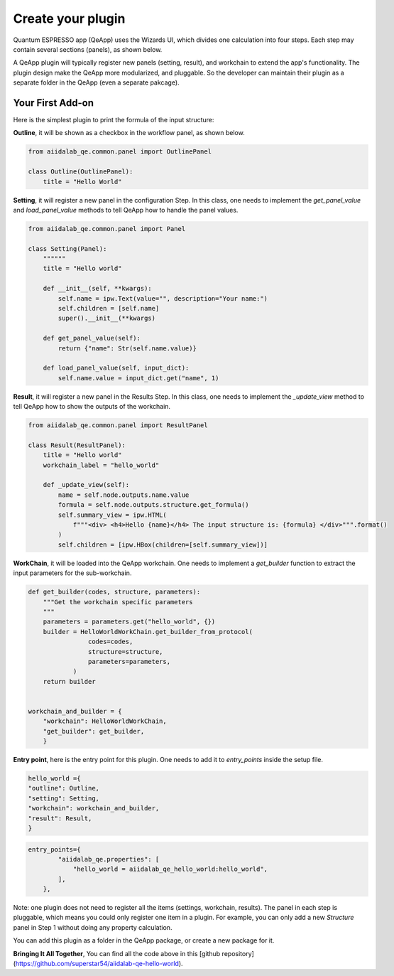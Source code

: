 .. _develop:create-plugin:

************************
Create your plugin
************************

Quantum ESPRESSO app (QeApp) uses the Wizards UI, which divides one calculation into four steps. Each step may contain several sections (panels), as shown below.

.. image:: ../_static/images/plugin_step.png

A QeApp plugin will typically register new panels (setting, result), and workchain to extend the app's functionality. The plugin design make the QeApp more modularized, and pluggable. So the developer can maintain their plugin as a separate folder in the QeApp (even a separate pakcage).

Your First Add-on
================================

Here is the simplest plugin to print the formula of the input structure:

**Outline**, it will be shown as a checkbox in the workflow panel, as shown below.

.. code-block:: python

    from aiidalab_qe.common.panel import OutlinePanel

    class Outline(OutlinePanel):
        title = "Hello World"


.. image:: ../_static/images/plugin_outline.png




**Setting**, it will register a new panel in the configuration Step. In this class, one needs to implement the `get_panel_value` and `load_panel_value` methods to tell QeApp how to handle the panel values.

.. image:: ../_static/images/plugin_setting.png


.. code-block:: python

    from aiidalab_qe.common.panel import Panel

    class Setting(Panel):
        """"""
        title = "Hello world"

        def __init__(self, **kwargs):
            self.name = ipw.Text(value="", description="Your name:")
            self.children = [self.name]
            super().__init__(**kwargs)

        def get_panel_value(self):
            return {"name": Str(self.name.value)}

        def load_panel_value(self, input_dict):
            self.name.value = input_dict.get("name", 1)

**Result**, it will register a new panel in the Results Step. In this class, one needs to implement the `_update_view` method to tell QeApp how to show the outputs of the workchain.

.. image:: ../_static/images/plugin_result.png


.. code-block:: python

    from aiidalab_qe.common.panel import ResultPanel

    class Result(ResultPanel):
        title = "Hello world"
        workchain_label = "hello_world"

        def _update_view(self):
            name = self.node.outputs.name.value
            formula = self.node.outputs.structure.get_formula()
            self.summary_view = ipw.HTML(
                f"""<div> <h4>Hello {name}</h4> The input structure is: {formula} </div>""".format()
            )
            self.children = [ipw.HBox(children=[self.summary_view])]


**WorkChain**, it will be loaded into the QeApp workchain. One needs to implement a `get_builder` function to extract the input parameters for the sub-workchain.

.. code-block:: python

    def get_builder(codes, structure, parameters):
        """Get the workchain specific parameters
        """
        parameters = parameters.get("hello_world", {})
        builder = HelloWorldWorkChain.get_builder_from_protocol(
                    codes=codes,
                    structure=structure,
                    parameters=parameters,
                )
        return builder


    workchain_and_builder = {
        "workchain": HelloWorldWorkChain,
        "get_builder": get_builder,
        }

**Entry point**, here is the entry point for this plugin. One needs to add it to `entry_points` inside the setup file.

.. code-block:: python

    hello_world ={
    "outline": Outline,
    "setting": Setting,
    "workchain": workchain_and_builder,
    "result": Result,
    }


.. code-block:: python

    entry_points={
            "aiidalab_qe.properties": [
                "hello_world = aiidalab_qe_hello_world:hello_world",
            ],
        },

Note: one plugin does not need to register all the items (settings, workchain, results). The panel in each step is pluggable, which means you could only register one item in a plugin. For example, you can only add a new `Structure` panel in Step 1 without doing any property calculation.

You can add this plugin as a folder in the QeApp package, or create a new package for it.

**Bringing It All Together**, You can find all the code above in this [github repository](https://github.com/superstar54/aiidalab-qe-hello-world).
